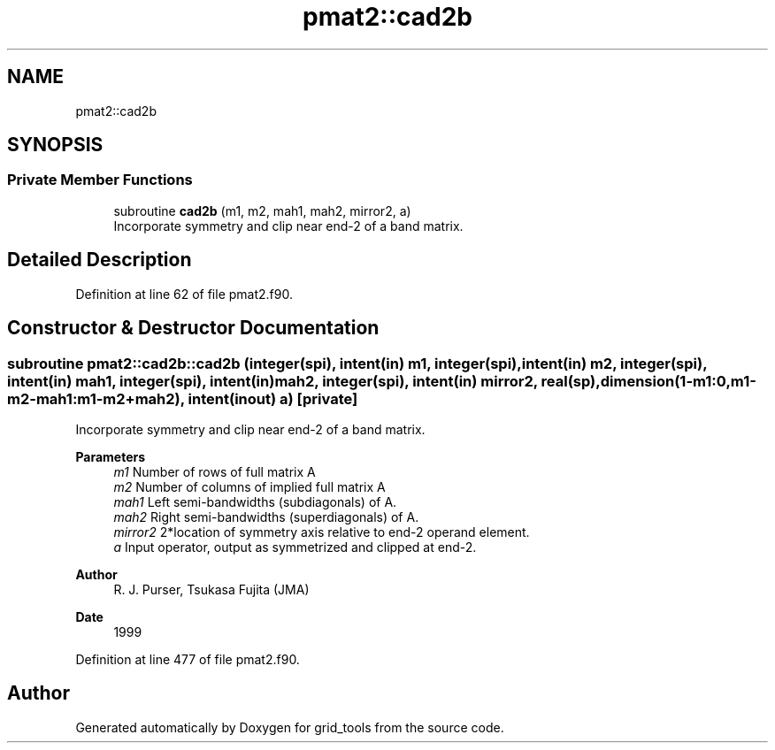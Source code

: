 .TH "pmat2::cad2b" 3 "Fri Apr 30 2021" "Version 1.3.0" "grid_tools" \" -*- nroff -*-
.ad l
.nh
.SH NAME
pmat2::cad2b
.SH SYNOPSIS
.br
.PP
.SS "Private Member Functions"

.in +1c
.ti -1c
.RI "subroutine \fBcad2b\fP (m1, m2, mah1, mah2, mirror2, a)"
.br
.RI "Incorporate symmetry and clip near end-2 of a band matrix\&. "
.in -1c
.SH "Detailed Description"
.PP 
Definition at line 62 of file pmat2\&.f90\&.
.SH "Constructor & Destructor Documentation"
.PP 
.SS "subroutine pmat2::cad2b::cad2b (integer(spi), intent(in) m1, integer(spi), intent(in) m2, integer(spi), intent(in) mah1, integer(spi), intent(in) mah2, integer(spi), intent(in) mirror2, real(sp), dimension(1\-m1:0,m1\-m2\-mah1:m1\-m2+mah2), intent(inout) a)\fC [private]\fP"

.PP
Incorporate symmetry and clip near end-2 of a band matrix\&. 
.PP
\fBParameters\fP
.RS 4
\fIm1\fP Number of rows of full matrix A 
.br
\fIm2\fP Number of columns of implied full matrix A 
.br
\fImah1\fP Left semi-bandwidths (subdiagonals) of A\&. 
.br
\fImah2\fP Right semi-bandwidths (superdiagonals) of A\&. 
.br
\fImirror2\fP 2*location of symmetry axis relative to end-2 operand element\&. 
.br
\fIa\fP Input operator, output as symmetrized and clipped at end-2\&. 
.RE
.PP
\fBAuthor\fP
.RS 4
R\&. J\&. Purser, Tsukasa Fujita (JMA) 
.RE
.PP
\fBDate\fP
.RS 4
1999 
.RE
.PP

.PP
Definition at line 477 of file pmat2\&.f90\&.

.SH "Author"
.PP 
Generated automatically by Doxygen for grid_tools from the source code\&.

